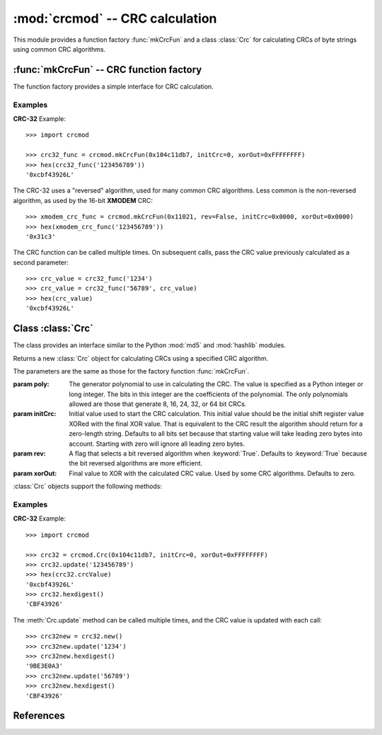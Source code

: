 
:mod:`crcmod` -- CRC calculation
================================

.. module:: crcmod
   :synopsis: CRC calculation
.. moduleauthor:: Raymond L Buvel
.. sectionauthor:: Craig McQueen

This module provides a function factory :func:`mkCrcFun` and a class :class:`Crc`
for calculating CRCs of byte strings using common CRC algorithms.

:func:`mkCrcFun` -- CRC function factory
----------------------------------------

The function factory provides a simple interface for CRC calculation.

.. function:: mkCrcFun(poly[, initCrc, rev, xorOut])

   Function factory that returns a new function for calculating CRCs
   using a specified CRC algorithm.

   :param poly:    The generator polynomial to use in calculating the CRC.  The value
                   is specified as a Python integer or long integer.  The bits in this integer
                   are the coefficients of the polynomial.  The only polynomials allowed are
                   those that generate 8, 16, 24, 32, or 64 bit CRCs.

   :param initCrc: Initial value used to start the CRC calculation.  This initial
                   value should be the initial shift register value XORed with the final XOR
                   value.  That is equivalent to the CRC result the algorithm should return for
                   a zero-length string.  Defaults to all bits set because that starting value
                   will take leading zero bytes into account.  Starting with zero will ignore
                   all leading zero bytes.

   :param rev:     A flag that selects a bit reversed algorithm when :keyword:`True`.  Defaults to
                   :keyword:`True` because the bit reversed algorithms are more efficient.

   :param xorOut:  Final value to XOR with the calculated CRC value.  Used by some
                   CRC algorithms.  Defaults to zero.

   The function that is returned is as follows:
   
   .. function:: crc(data[, crc=initCrc])

   :param data:     Data for which to calculate the CRC.
   :type data:      byte string

   :param crc:      Initial CRC value.

   :return:         Calculated CRC value.

Examples
^^^^^^^^

**CRC-32** Example::

   >>> import crcmod
   
   >>> crc32_func = crcmod.mkCrcFun(0x104c11db7, initCrc=0, xorOut=0xFFFFFFFF)
   >>> hex(crc32_func('123456789'))
   '0xcbf43926L'

The CRC-32 uses a "reversed" algorithm, used for many common CRC algorithms.
Less common is the non-reversed algorithm, as used by the 16-bit **XMODEM** CRC::

   >>> xmodem_crc_func = crcmod.mkCrcFun(0x11021, rev=False, initCrc=0x0000, xorOut=0x0000)
   >>> hex(xmodem_crc_func('123456789'))
   '0x31c3'

The CRC function can be called multiple times. On subsequent calls, pass the CRC value previously calculated as a second parameter::

   >>> crc_value = crc32_func('1234')
   >>> crc_value = crc32_func('56789', crc_value)
   >>> hex(crc_value)
   '0xcbf43926L'


Class :class:`Crc`
------------------

The class provides an interface similar to the Python :mod:`md5` and :mod:`hashlib` modules.

.. class:: Crc(poly[, initCrc, rev, xorOut])

   Returns a new :class:`Crc` object for calculating CRCs using a specified CRC algorithm.
   
   The parameters are the same as those for the factory function :func:`mkCrcFun`.

   :param poly:    The generator polynomial to use in calculating the CRC.  The value
                   is specified as a Python integer or long integer.  The bits in this integer
                   are the coefficients of the polynomial.  The only polynomials allowed are
                   those that generate 8, 16, 24, 32, or 64 bit CRCs.

   :param initCrc: Initial value used to start the CRC calculation.  This initial
                   value should be the initial shift register value XORed with the final XOR
                   value.  That is equivalent to the CRC result the algorithm should return for
                   a zero-length string.  Defaults to all bits set because that starting value
                   will take leading zero bytes into account.  Starting with zero will ignore
                   all leading zero bytes.

   :param rev:     A flag that selects a bit reversed algorithm when :keyword:`True`.  Defaults to
                   :keyword:`True` because the bit reversed algorithms are more efficient.

   :param xorOut:  Final value to XOR with the calculated CRC value.  Used by some
                   CRC algorithms.  Defaults to zero.

   :class:`Crc` objects support the following methods:

   .. method:: new([arg])

      Create a new instance of the :class:`Crc` class initialized to the same
      values as the original instance.  The CRC value is set to the initial
      value.  If a string is provided in the optional ``arg`` parameter, it is
      passed to the :meth:`update` method.

   .. method:: copy()

      Create a new instance of the :class:`Crc` class initialized to the same
      values as the original instance.  The CRC value is copied from the current
      value.  This allows multiple CRC calculations using a common initial
      string.

   .. method:: update(data)

      :param data:     Data for which to calculate the CRC
      :type data:      byte string

      Update the calculated CRC value for the specified input data.

   .. method:: digest()

      Return the current CRC value as a string of bytes.  The length of
      this string is specified in the :attr:`digest_size` attribute.

   .. method:: hexdigest()

      Return the current CRC value as a string of hex digits.  The length
      of this string is twice the :attr:`digest_size` attribute.

   .. method:: generateCode(functionName, out, [dataType, crcType])

      Generate a C/C++ function.

      :param functionName: String specifying the name of the function.

      :param out:       An open file-like object with a write method.
                        This specifies where the generated code is written.

      :param dataType:  An optional parameter specifying the data type of the input
                        data to the function.  Defaults to ``UINT8``.

      :param crcType:   An optional parameter specifying the data type of the CRC value.
                        Defaults to one of ``UINT8``, ``UINT16``, ``UINT32``, or ``UINT64`` depending
                        on the size of the CRC value.

Examples
^^^^^^^^

**CRC-32** Example::

   >>> import crcmod
   
   >>> crc32 = crcmod.Crc(0x104c11db7, initCrc=0, xorOut=0xFFFFFFFF)
   >>> crc32.update('123456789')
   >>> hex(crc32.crcValue)
   '0xcbf43926L'
   >>> crc32.hexdigest()
   'CBF43926'

The :meth:`Crc.update` method can be called multiple times, and the CRC value is updated with each call::

   >>> crc32new = crc32.new()
   >>> crc32new.update('1234')
   >>> crc32new.hexdigest()
   '9BE3E0A3'
   >>> crc32new.update('56789')
   >>> crc32new.hexdigest()
   'CBF43926'

References
----------

.. seealso::

   Module :mod:`hashlib`
      Secure hash and message digest algorithms.

   Module :mod:`md5`
      RSA's MD5 message digest algorithm.

   Module :mod:`hmac`
      Keyed-hashing for message authentication.
